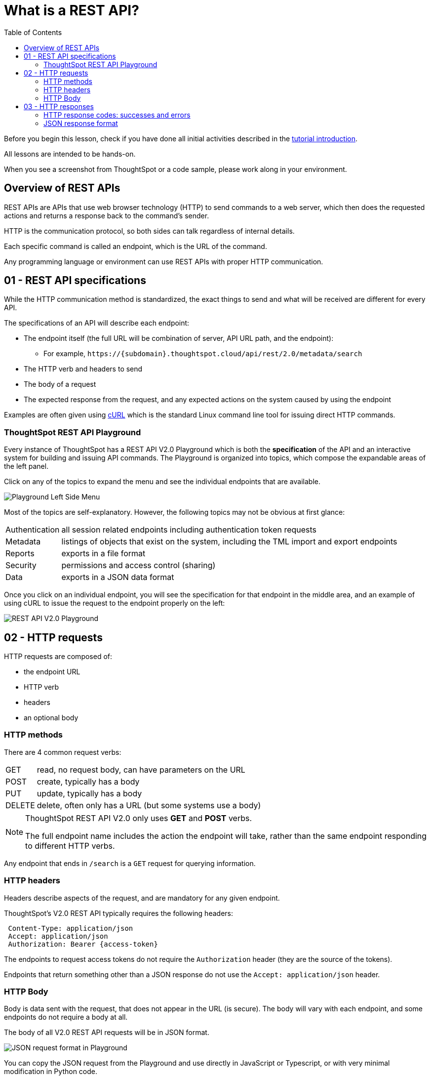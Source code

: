 = What is a REST API?
:toc: true
:toclevels: 3


:page-pageid: rest-api__lesson-01
:description: Introduction to REST APIs and how ThoughtSpot defines the V2.0 REST API

Before you begin this lesson, check if you have done all initial activities described in the xref:rest-api-intro.adoc[tutorial introduction].

All lessons are intended to be hands-on.

When you see a screenshot from ThoughtSpot or a code sample, please work along in your environment.

== Overview of REST APIs
REST APIs are APIs that use web browser technology (HTTP) to send commands to a web server, which then does the requested actions and returns a response back to the command's sender.

HTTP is the communication protocol, so both sides can talk regardless of internal details.

Each specific command is called an endpoint, which is the URL of the command.

Any programming language or environment can use REST APIs with proper HTTP communication.

== 01 - REST API specifications
While the HTTP communication method is standardized, the exact things to send and what will be received are different for every API. 

The specifications of an API will describe each endpoint:

* The endpoint itself (the full URL will be combination of server, API URL path, and the endpoint):
** For example, `\https://{subdomain}.thoughtspot.cloud/api/rest/2.0/metadata/search`
* The HTTP verb and headers to send
* The body of a request
* The expected response from the request, and any expected actions on the system caused by using the endpoint

Examples are often given using link:https://curl.se/[cURL, window=_blank] which is the standard Linux command line tool for issuing direct HTTP commands.

=== ThoughtSpot REST API Playground
Every instance of ThoughtSpot has a REST API V2.0 Playground which is both the *specification* of the API and an interactive system for building and issuing API commands. The Playground is organized into topics, which compose the expandable areas of the left panel.

Click on any of the topics to expand the menu and see the individual endpoints that are available.

[.widthAuto]
[.bordered]
image:images/tutorials/rest-api/playground-leftside-menu.png[Playground Left Side Menu]

Most of the topics are self-explanatory. However, the following topics may not be obvious at first glance:

[horizontal]
Authentication:: all session related endpoints including authentication token requests
Metadata:: listings of objects that exist on the system, including the TML import and export endpoints
Reports:: exports in a file format
Security:: permissions and access control (sharing)
Data:: exports in a JSON data format

Once you click on an individual endpoint, you will see the specification for that endpoint in the middle area, and an example of using cURL to issue the request to the endpoint properly on the left:

[.widthAuto]
[.bordered]
image:images/tutorials/rest-api/rest_api_playground_labeled.png[REST API V2.0 Playground]

== 02 - HTTP requests

HTTP requests are composed of: 

* the endpoint URL
* HTTP verb
* headers 
* an optional body

=== HTTP methods
There are 4 common request verbs:

[horizontal]
GET:: read, no request body, can have parameters on the URL
POST:: create, typically has a body
PUT:: update, typically has a body
DELETE:: delete, often only has a URL (but some systems use a body)

[NOTE]
====
ThoughtSpot REST API V2.0 only uses *GET* and *POST* verbs. 

The full endpoint name includes the action the endpoint will take, rather than the same endpoint responding to different HTTP verbs.
====

Any endpoint that ends in `/search` is a `GET` request for querying information.

=== HTTP headers
Headers describe aspects of the request, and are mandatory for any given endpoint. 

ThoughtSpot's V2.0 REST API typically requires the following headers:
----
 Content-Type: application/json
 Accept: application/json
 Authorization: Bearer {access-token}
----
The endpoints to request access tokens do not require the `Authorization` header (they are the source of the tokens).

Endpoints that return something other than a JSON response do not use the `Accept: application/json` header.

=== HTTP Body
Body is data sent with the request, that does not appear in the URL (is secure). The body will vary with each endpoint, and some endpoints do not require a body at all.

The body of all V2.0 REST API requests will be in JSON format.

[.widthAuto]
[.bordered]
image:images/tutorials/rest-api/json-request-format.png[JSON request format in Playground]

You can copy the JSON request from the Playground and use directly in JavaScript or Typescript, or with very minimal modification in Python code.

== 03 - HTTP responses
Each HTTP request will result in some action within the web server and then a *response*. 

For *GET* requests, the only expected action is a *response* with some element. For example, the `/search` endpoints within the V2.0 REST API are *GET* requests that return sets of information about the system.

Other types of requests cause a state change on the server, and then a response describing the new state after the action has completed. 

=== HTTP response codes: successes and errors
HTTP defines numeric response codes with designated meanings:

[horizontal]
200:: request completed successfully and returned a response
204:: request completed successfully, no response
302:: redirect
4XX:: request failed due to known error
500:: request failed due to unknown server error

Make sure you are testing for "success" rather than just `200`, because the V2.0 REST API does return both `200` and `204` depending on the endpoint.

The Playground has a specification area at the bottom of the middle area showing what to expect from the various possible responses:

[.widthAuto]
image:images/tutorials/rest-api/403-response.png[403 Forbidden Access Response]

=== JSON response format
If there is a `200` success, the model of the response is available as a link:

[.widthAuto]
image:images/tutorials/rest-api/200-response.png[200 Good Response]

This will take you to a description of the response structure, as well as JSON example of the core model part of the response:

image::images/tutorials/rest-api/response-model.png[Response object model and example]

Note that the model and example will only be a singular form of the object that is returned. 

If you look at the image above, the response is described as an `Array<User>`, and so would be a JSON array containing any number of the `User` model from the example.

'''

xref:rest-api-intro.adoc[< Back: REST API tutorial intro] | xref:rest-api_lesson-02.adoc[Next: 02 - Simple Python Implementation of V2.0 REST API >]
